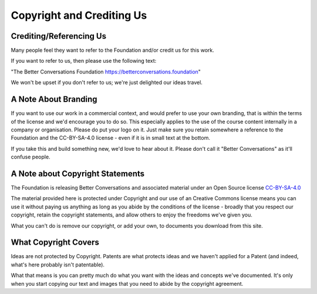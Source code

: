 ==========================
Copyright and Crediting Us
==========================

.. todo::

    - Possibly link to Simon's presentation
    - Link for feedback
    
------------------------
Crediting/Referencing Us
------------------------

Many people feel they want to refer to the Foundation and/or credit
us for this work.

If you want to refer to us, then please use the following text:

"The Better Conversations Foundation https://betterconversations.foundation"
  
We won't be upset if you don't refer to us; we're just delighted our ideas travel.


---------------------
A Note About Branding
---------------------

If you want to use our work in a commercial context, and would prefer to
use your own branding, that is within the terms of the license and we'd 
encourage you to do so. This especially applies to the use of the course
content internally in a company or organisation. Please do put your logo
on it. Just make sure you retain somewhere a reference to the Foundation
and the CC-BY-SA-4.0 license - even if it is in small text at the bottom.

If you take this and build something new, we'd love to hear about it. 
Please don't call it "Better Conversations" as it'll confuse people.

---------------------------------
A Note about Copyright Statements
---------------------------------

The Foundation is releasing Better Conversations and associated material under 
an Open Source license `CC-BY-SA-4.0 <https://creativecommons.org/licenses/by-sa/4.0/>`_

The material provided here is protected under Copyright and our use of an Creative
Commons license means you can use it without paying us anything as long as you
abide by the conditions of the license - broadly that you respect our
copyright, retain the copyright statements, and allow others to enjoy the
freedoms we've given you.

What you can't do is remove our copyright, or add your own, to documents you
download from this site.

---------------------
What Copyright Covers
---------------------

Ideas are not protected by Copyright. Patents are what protects ideas and we
haven't applied for a Patent (and indeed, what's here probably isn't
patentable).

What that means is you can pretty much do what you want with the ideas and
concepts we've documented. It's only when you start copying our text and images
that you need to abide by the copyright agreement.

